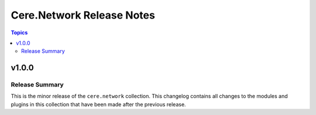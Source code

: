 ==========================
Cere.Network Release Notes
==========================

.. contents:: Topics


v1.0.0
======

Release Summary
---------------

This is the minor release of the ``cere.network`` collection.
This changelog contains all changes to the modules and plugins in this collection
that have been made after the previous release.

